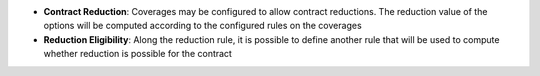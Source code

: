 - **Contract Reduction**: Coverages may be configured to allow contract
  reductions. The reduction value of the options will be computed according to
  the configured rules on the coverages

- **Reduction Eligibility**: Along the reduction rule, it is possible to define
  another rule that will be used to compute whether reduction is possible for
  the contract
